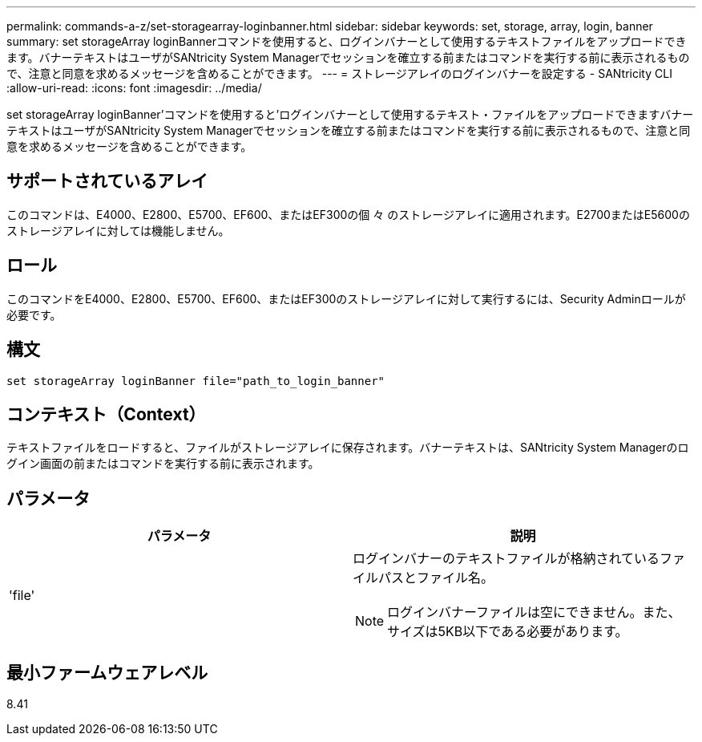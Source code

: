---
permalink: commands-a-z/set-storagearray-loginbanner.html 
sidebar: sidebar 
keywords: set, storage, array, login, banner 
summary: set storageArray loginBannerコマンドを使用すると、ログインバナーとして使用するテキストファイルをアップロードできます。バナーテキストはユーザがSANtricity System Managerでセッションを確立する前またはコマンドを実行する前に表示されるもので、注意と同意を求めるメッセージを含めることができます。 
---
= ストレージアレイのログインバナーを設定する - SANtricity CLI
:allow-uri-read: 
:icons: font
:imagesdir: ../media/


[role="lead"]
set storageArray loginBanner'コマンドを使用すると'ログインバナーとして使用するテキスト・ファイルをアップロードできますバナーテキストはユーザがSANtricity System Managerでセッションを確立する前またはコマンドを実行する前に表示されるもので、注意と同意を求めるメッセージを含めることができます。



== サポートされているアレイ

このコマンドは、E4000、E2800、E5700、EF600、またはEF300の個 々 のストレージアレイに適用されます。E2700またはE5600のストレージアレイに対しては機能しません。



== ロール

このコマンドをE4000、E2800、E5700、EF600、またはEF300のストレージアレイに対して実行するには、Security Adminロールが必要です。



== 構文

[source, cli]
----
set storageArray loginBanner file="path_to_login_banner"
----


== コンテキスト（Context）

テキストファイルをロードすると、ファイルがストレージアレイに保存されます。バナーテキストは、SANtricity System Managerのログイン画面の前またはコマンドを実行する前に表示されます。



== パラメータ

[cols="2*"]
|===
| パラメータ | 説明 


 a| 
'file'
 a| 
ログインバナーのテキストファイルが格納されているファイルパスとファイル名。

[NOTE]
====
ログインバナーファイルは空にできません。また、サイズは5KB以下である必要があります。

====
|===


== 最小ファームウェアレベル

8.41
